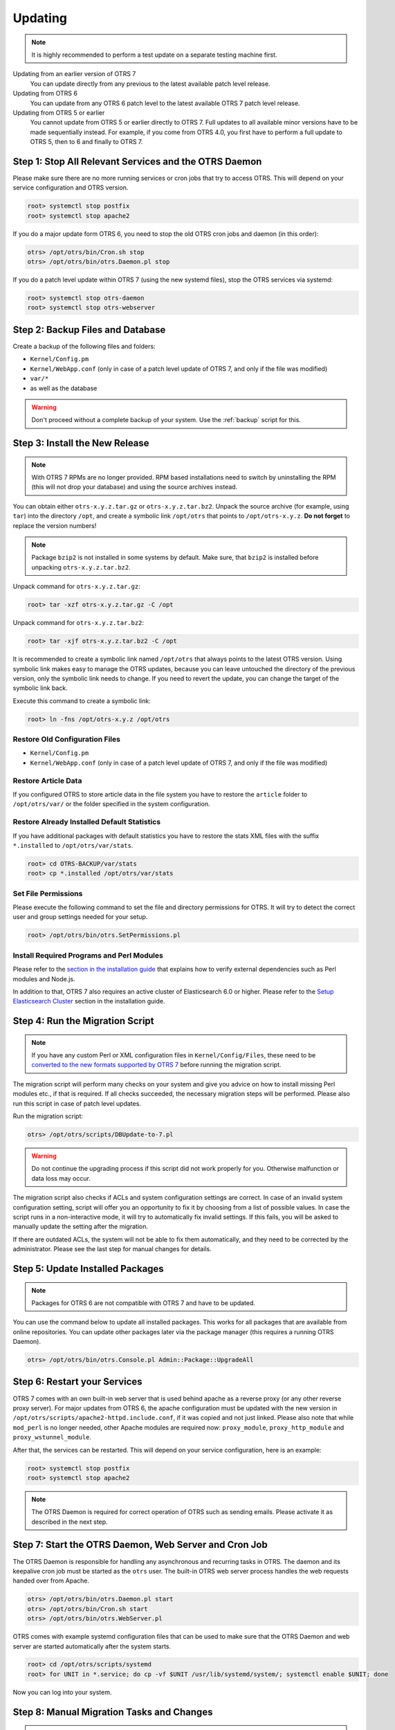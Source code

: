 Updating
========

.. note::

   It is highly recommended to perform a test update on a separate testing machine first.

Updating from an earlier version of OTRS 7
   You can update directly from any previous to the latest available patch level release.

Updating from OTRS 6
   You can update from any OTRS 6 patch level to the latest available OTRS 7 patch level release.

Updating from OTRS 5 or earlier
   You cannot update from OTRS 5 or earlier directly to OTRS 7. Full updates to all available minor versions have to be made sequentially instead. For example, if you come from OTRS 4.0, you first have to perform a full update to OTRS 5, then to 6 and finally to OTRS 7.

   .. seealso::

      See the admin manual of the previous versions of OTRS for the update instructions.


Step 1: Stop All Relevant Services and the OTRS Daemon
------------------------------------------------------

Please make sure there are no more running services or cron jobs that try to access OTRS. This will depend on your service configuration and OTRS version.

.. code-block:: bash

   root> systemctl stop postfix
   root> systemctl stop apache2

If you do a major update form OTRS 6, you need to stop the old OTRS cron jobs and daemon (in this order):

.. code-block:: bash

   otrs> /opt/otrs/bin/Cron.sh stop
   otrs> /opt/otrs/bin/otrs.Daemon.pl stop
            
If you do a patch level update within OTRS 7 (using the new systemd files), stop the OTRS services via systemd:

.. code-block:: bash

   root> systemctl stop otrs-daemon
   root> systemctl stop otrs-webserver


Step 2: Backup Files and Database
---------------------------------

Create a backup of the following files and folders:

- ``Kernel/Config.pm``
- ``Kernel/WebApp.conf`` (only in case of a patch level update of OTRS 7, and only if the file was modified)
- ``var/*``
- as well as the database

.. warning::

   Don't proceed without a complete backup of your system. Use the :ref:`backup` script for this.


Step 3: Install the New Release
-------------------------------

.. note::

   With OTRS 7 RPMs are no longer provided. RPM based installations need to switch by uninstalling the RPM (this will not drop your database) and using the source archives instead.

You can obtain either ``otrs-x.y.z.tar.gz`` or ``otrs-x.y.z.tar.bz2``. Unpack the source archive (for example, using ``tar``) into the directory ``/opt``, and create a symbolic link ``/opt/otrs`` that points to ``/opt/otrs-x.y.z``. **Do not forget** to replace the version numbers!

.. note::

   Package ``bzip2`` is not installed in some systems by default. Make sure, that ``bzip2`` is installed before unpacking ``otrs-x.y.z.tar.bz2``.

Unpack command for ``otrs-x.y.z.tar.gz``:

.. code-block:: bash

   root> tar -xzf otrs-x.y.z.tar.gz -C /opt

Unpack command for ``otrs-x.y.z.tar.bz2``:

.. code-block:: bash

   root> tar -xjf otrs-x.y.z.tar.bz2 -C /opt

It is recommended to create a symbolic link named ``/opt/otrs`` that always points to the latest OTRS version. Using symbolic link makes easy to manage the OTRS updates, because you can leave untouched the directory of the previous version, only the symbolic link needs to change. If you need to revert the update, you can change the target of the symbolic link back.

Execute this command to create a symbolic link:

.. code-block:: bash

   root> ln -fns /opt/otrs-x.y.z /opt/otrs


Restore Old Configuration Files
~~~~~~~~~~~~~~~~~~~~~~~~~~~~~~~

- ``Kernel/Config.pm``
- ``Kernel/WebApp.conf`` (only in case of a patch level update of OTRS 7, and only if the file was modified)


Restore Article Data
~~~~~~~~~~~~~~~~~~~~

If you configured OTRS to store article data in the file system you have to restore the ``article`` folder to ``/opt/otrs/var/`` or the folder specified in the system configuration.


Restore Already Installed Default Statistics
~~~~~~~~~~~~~~~~~~~~~~~~~~~~~~~~~~~~~~~~~~~~

If you have additional packages with default statistics you have to restore the stats XML files with the suffix ``*.installed`` to ``/opt/otrs/var/stats``.

.. code-block:: bash

   root> cd OTRS-BACKUP/var/stats
   root> cp *.installed /opt/otrs/var/stats


Set File Permissions
~~~~~~~~~~~~~~~~~~~~

Please execute the following command to set the file and directory permissions for OTRS. It will try to detect the correct user and group settings needed for your setup.

.. code-block:: bash

   root> /opt/otrs/bin/otrs.SetPermissions.pl


Install Required Programs and Perl Modules
~~~~~~~~~~~~~~~~~~~~~~~~~~~~~~~~~~~~~~~~~~

Please refer to the `section in the installation guide <#installation-of-perl-modules>`__ that explains how to verify external dependencies such as Perl modules and Node.js.

In addition to that, OTRS 7 also requires an active cluster of Elasticsearch 6.0 or higher. Please refer to the `Setup Elasticsearch Cluster <#installation-setup-elasticsearch-cluster>`__ section in the installation guide.


Step 4: Run the Migration Script
--------------------------------

.. note::

   If you have any custom Perl or XML configuration files in ``Kernel/Config/Files``, these need to be `converted to the new formats supported by OTRS 7 <http://doc.otrs.com/doc/manual/developer/6.0/en/html/package-porting.html#packge-porting-5-to-6-configuration-files>`__ before running the migration script.

The migration script will perform many checks on your system and give you advice on how to install missing Perl modules etc., if that is required. If all checks succeeded, the necessary migration steps will be performed. Please also run this script in case of patch level updates.

Run the migration script:

.. code-block:: bash

   otrs> /opt/otrs/scripts/DBUpdate-to-7.pl

.. warning::

   Do not continue the upgrading process if this script did not work properly for you. Otherwise malfunction or data loss may occur.

The migration script also checks if ACLs and system configuration settings are correct. In case of an invalid system configuration setting, script will offer you an opportunity to fix it by choosing from a list of possible values. In case the script runs in a non-interactive mode, it will try to automatically fix invalid settings. If this fails, you will be asked to manually update the setting after the migration.

If there are outdated ACLs, the system will not be able to fix them automatically, and they need to be corrected by the administrator. Please see the last step for manual changes for details. 


Step 5: Update Installed Packages
---------------------------------

.. note::

   Packages for OTRS 6 are not compatible with OTRS 7 and have to be updated.

You can use the command below to update all installed packages. This works for all packages that are available from online repositories. You can update other packages later via the package manager (this requires a running OTRS Daemon).

.. code-block:: bash

   otrs> /opt/otrs/bin/otrs.Console.pl Admin::Package::UpgradeAll


Step 6: Restart your Services
-----------------------------

OTRS 7 comes with an own built-in web server that is used behind apache as a reverse proxy (or any other reverse proxy server). For major updates from OTRS 6, the apache configuration must be updated with the new version in ``/opt/otrs/scripts/apache2-httpd.include.conf``, if it was copied and not just linked. Please also note that while ``mod_perl`` is no longer needed, other Apache modules are required now: ``proxy_module``, ``proxy_http_module`` and ``proxy_wstunnel_module``.

After that, the services can be restarted. This will depend on your service configuration, here is an example:

.. code-block:: bash

   root> systemctl stop postfix
   root> systemctl stop apache2

.. note::

   The OTRS Daemon is required for correct operation of OTRS such as sending emails. Please activate it as described in the next step.


Step 7: Start the OTRS Daemon, Web Server and Cron Job
------------------------------------------------------

The OTRS Daemon is responsible for handling any asynchronous and recurring tasks in OTRS. The daemon and its keepalive cron job must be started as the ``otrs`` user. The built-in OTRS web server process handles the web requests handed over from Apache.

.. code-block:: bash

   otrs> /opt/otrs/bin/otrs.Daemon.pl start
   otrs> /opt/otrs/bin/Cron.sh start
   otrs> /opt/otrs/bin/otrs.WebServer.pl

OTRS comes with example systemd configuration files that can be used to make sure that the OTRS Daemon and web server are started automatically after the system starts.

.. code-block:: bash

   root> cd /opt/otrs/scripts/systemd
   root> for UNIT in *.service; do cp -vf $UNIT /usr/lib/systemd/system/; systemctl enable $UNIT; done

Now you can log into your system.


Step 8: Manual Migration Tasks and Changes
------------------------------------------

.. warning::

   This step is required only for major updates from OTRS 6.

Since the old customer interface screens are no longer present, some ACLs need to be corrected manually by the administrator. The migration script already informed you if this is the case.

Affected ACLs are those that refer to a non-existing customer interface screen in their ``Action`` setting. This frontend ``Action`` rule needs to be replaced with a corresponding ``Endpoint`` rule. A table with possible mapping is included below.

+---------------------------+----------------------------------------------+
| Action                    | Endpoint                                     |
+===========================+==============================================+
| ``CustomerTicketPrint``   | No replacement (feature dropped)             |
+---------------------------+----------------------------------------------+
| ``CustomerTicketZoom``    | ``ExternalFrontend::TicketDetailView``       |
+---------------------------+----------------------------------------------+
| ``CustomerTicketProcess`` | ``ExternalFrontend::ProcessTicketCreate`` or |
|                           | ``ExternalFrontend::ProcessTicketNextStep``  |
+---------------------------+----------------------------------------------+
| ``CustomerTicketMessage`` | ``ExternalFrontend::TicketCreate``           |
+---------------------------+----------------------------------------------+
